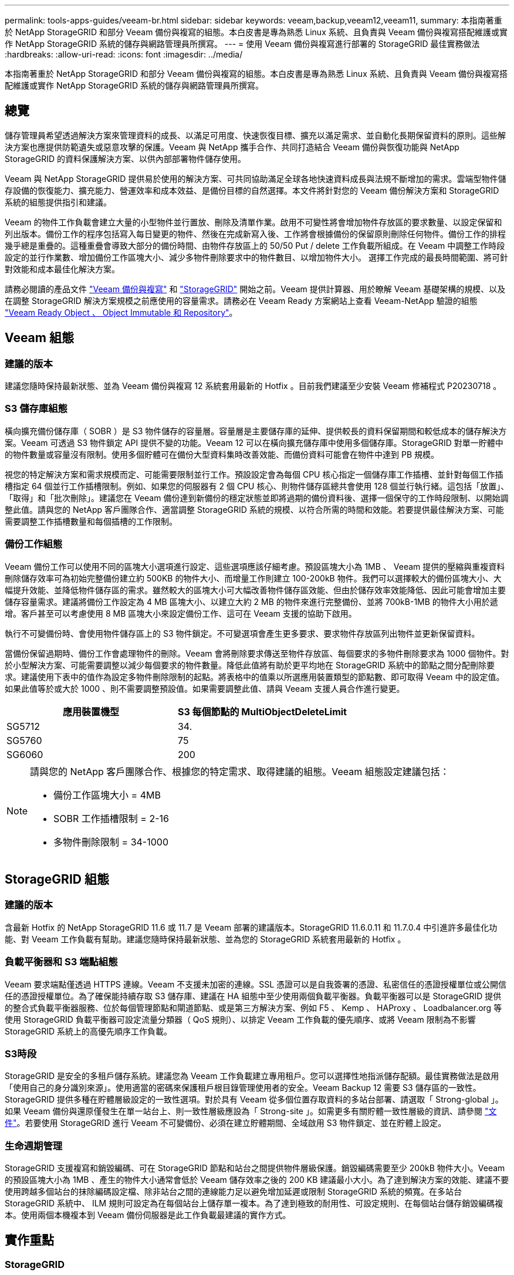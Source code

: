---
permalink: tools-apps-guides/veeam-br.html 
sidebar: sidebar 
keywords: veeam,backup,veeam12,veeam11, 
summary: 本指南著重於 NetApp StorageGRID 和部分 Veeam 備份與複寫的組態。本白皮書是專為熟悉 Linux 系統、且負責與 Veeam 備份與複寫搭配維護或實作 NetApp StorageGRID 系統的儲存與網路管理員所撰寫。 
---
= 使用 Veeam 備份與複寫進行部署的 StorageGRID 最佳實務做法
:hardbreaks:
:allow-uri-read: 
:icons: font
:imagesdir: ../media/


[role="lead"]
本指南著重於 NetApp StorageGRID 和部分 Veeam 備份與複寫的組態。本白皮書是專為熟悉 Linux 系統、且負責與 Veeam 備份與複寫搭配維護或實作 NetApp StorageGRID 系統的儲存與網路管理員所撰寫。



== 總覽

儲存管理員希望透過解決方案來管理資料的成長、以滿足可用度、快速恢復目標、擴充以滿足需求、並自動化長期保留資料的原則。這些解決方案也應提供防範遺失或惡意攻擊的保護。Veeam 與 NetApp 攜手合作、共同打造結合 Veeam 備份與恢復功能與 NetApp StorageGRID 的資料保護解決方案、以供內部部署物件儲存使用。

Veeam 與 NetApp StorageGRID 提供易於使用的解決方案、可共同協助滿足全球各地快速資料成長與法規不斷增加的需求。雲端型物件儲存設備的恢復能力、擴充能力、營運效率和成本效益、是備份目標的自然選擇。本文件將針對您的 Veeam 備份解決方案和 StorageGRID 系統的組態提供指引和建議。

Veeam 的物件工作負載會建立大量的小型物件並行置放、刪除及清單作業。啟用不可變性將會增加物件存放區的要求數量、以設定保留和列出版本。備份工作的程序包括寫入每日變更的物件、然後在完成新寫入後、工作將會根據備份的保留原則刪除任何物件。備份工作的排程幾乎總是重疊的。這種重疊會導致大部分的備份時間、由物件存放區上的 50/50 Put / delete 工作負載所組成。在 Veeam 中調整工作時段設定的並行作業數、增加備份工作區塊大小、減少多物件刪除要求中的物件數目、以增加物件大小。 選擇工作完成的最長時間範圍、將可針對效能和成本最佳化解決方案。

請務必閱讀的產品文件 https://www.veeam.com/documentation-guides-datasheets.html?productId=8&version=product%3A8%2F221["Veeam 備份與複寫"^] 和 https://docs.netapp.com/us-en/storagegrid-117/["StorageGRID"^] 開始之前。Veeam 提供計算器、用於瞭解 Veeam 基礎架構的規模、以及在調整 StorageGRID 解決方案規模之前應使用的容量需求。請務必在 Veeam Ready 方案網站上查看 Veeam-NetApp 驗證的組態 https://www.veeam.com/alliance-partner-technical-programs.html?alliancePartner=netapp1&page=1["Veeam Ready Object 、 Object Immutable 和 Repository"^]。



== Veeam 組態



=== 建議的版本

建議您隨時保持最新狀態、並為 Veeam 備份與複寫 12 系統套用最新的 Hotfix 。目前我們建議至少安裝 Veeam 修補程式 P20230718 。



=== S3 儲存庫組態

橫向擴充備份儲存庫（ SOBR ）是 S3 物件儲存的容量層。容量層是主要儲存庫的延伸、提供較長的資料保留期間和較低成本的儲存解決方案。Veeam 可透過 S3 物件鎖定 API 提供不變的功能。Veeam 12 可以在橫向擴充儲存庫中使用多個儲存庫。StorageGRID 對單一貯體中的物件數量或容量沒有限制。使用多個貯體可在備份大型資料集時改善效能、而備份資料可能會在物件中達到 PB 規模。

視您的特定解決方案和需求規模而定、可能需要限制並行工作。預設設定會為每個 CPU 核心指定一個儲存庫工作插槽、並針對每個工作插槽指定 64 個並行工作插槽限制。例如、如果您的伺服器有 2 個 CPU 核心、則物件儲存區總共會使用 128 個並行執行緒。這包括「放置」、「取得」和「批次刪除」。建議您在 Veeam 備份達到新備份的穩定狀態並即將過期的備份資料後、選擇一個保守的工作時段限制、以開始調整此值。請與您的 NetApp 客戶團隊合作、適當調整 StorageGRID 系統的規模、以符合所需的時間和效能。若要提供最佳解決方案、可能需要調整工作插槽數量和每個插槽的工作限制。



=== 備份工作組態

Veeam 備份工作可以使用不同的區塊大小選項進行設定、這些選項應該仔細考慮。預設區塊大小為 1MB 、 Veeam 提供的壓縮與重複資料刪除儲存效率可為初始完整備份建立約 500KB 的物件大小、而增量工作則建立 100-200kB 物件。我們可以選擇較大的備份區塊大小、大幅提升效能、並降低物件儲存區的需求。雖然較大的區塊大小可大幅改善物件儲存區效能、但由於儲存效率效能降低、因此可能會增加主要儲存容量需求。建議將備份工作設定為 4 MB 區塊大小、以建立大約 2 MB 的物件來進行完整備份、並將 700kB-1MB 的物件大小用於遞增。客戶甚至可以考慮使用 8 MB 區塊大小來設定備份工作、這可在 Veeam 支援的協助下啟用。

執行不可變備份時、會使用物件儲存區上的 S3 物件鎖定。不可變選項會產生更多要求、要求物件存放區列出物件並更新保留資料。

當備份保留過期時、備份工作會處理物件的刪除。Veeam 會將刪除要求傳送至物件存放區、每個要求的多物件刪除要求為 1000 個物件。對於小型解決方案、可能需要調整以減少每個要求的物件數量。降低此值將有助於更平均地在 StorageGRID 系統中的節點之間分配刪除要求。建議使用下表中的值作為設定多物件刪除限制的起點。將表格中的值乘以所選應用裝置類型的節點數、即可取得 Veeam 中的設定值。如果此值等於或大於 1000 、則不需要調整預設值。如果需要調整此值、請與 Veeam 支援人員合作進行變更。

[cols="1,1"]
|===
| 應用裝置機型 | S3 每個節點的 MultiObjectDeleteLimit 


| SG5712 | 34. 


| SG5760 | 75 


| SG6060 | 200 
|===
[NOTE]
====
請與您的 NetApp 客戶團隊合作、根據您的特定需求、取得建議的組態。Veeam 組態設定建議包括：

* 備份工作區塊大小 = 4MB
* SOBR 工作插槽限制 = 2-16
* 多物件刪除限制 = 34-1000


====


== StorageGRID 組態



=== 建議的版本

含最新 Hotfix 的 NetApp StorageGRID 11.6 或 11.7 是 Veeam 部署的建議版本。StorageGRID 11.6.0.11 和 11.7.0.4 中引進許多最佳化功能、對 Veeam 工作負載有幫助。建議您隨時保持最新狀態、並為您的 StorageGRID 系統套用最新的 Hotfix 。



=== 負載平衡器和 S3 端點組態

Veeam 要求端點僅透過 HTTPS 連線。Veeam 不支援未加密的連線。SSL 憑證可以是自我簽署的憑證、私密信任的憑證授權單位或公開信任的憑證授權單位。為了確保能持續存取 S3 儲存庫、建議在 HA 組態中至少使用兩個負載平衡器。負載平衡器可以是 StorageGRID 提供的整合式負載平衡器服務、位於每個管理節點和閘道節點、或是第三方解決方案、例如 F5 、 Kemp 、 HAProxy 、 Loadbalancer.org 等 使用 StorageGRID 負載平衡器可設定流量分類器（ QoS 規則）、以排定 Veeam 工作負載的優先順序、或將 Veeam 限制為不影響 StorageGRID 系統上的高優先順序工作負載。



=== S3時段

StorageGRID 是安全的多租戶儲存系統。建議您為 Veeam 工作負載建立專用租戶。您可以選擇性地指派儲存配額。最佳實務做法是啟用「使用自己的身分識別來源」。使用適當的密碼來保護租戶根目錄管理使用者的安全。Veeam Backup 12 需要 S3 儲存區的一致性。StorageGRID 提供多種在貯體層級設定的一致性選項。對於具有 Veeam 從多個位置存取資料的多站台部署、請選取「 Strong-global 」。如果 Veeam 備份與還原僅發生在單一站台上、則一致性層級應設為「 Strong-site 」。如需更多有關貯體一致性層級的資訊、請參閱 https://docs.netapp.com/us-en/storagegrid-117/s3/consistency-controls.html["文件"]。若要使用 StorageGRID 進行 Veeam 不可變備份、必須在建立貯體期間、全域啟用 S3 物件鎖定、並在貯體上設定。



=== 生命週期管理

StorageGRID 支援複寫和銷毀編碼、可在 StorageGRID 節點和站台之間提供物件層級保護。銷毀編碼需要至少 200kB 物件大小。Veeam 的預設區塊大小為 1MB 、產生的物件大小通常會低於 Veeam 儲存效率之後的 200 KB 建議最小大小。為了達到解決方案的效能、建議不要使用跨越多個站台的抹除編碼設定檔、除非站台之間的連線能力足以避免增加延遲或限制 StorageGRID 系統的頻寬。在多站台 StorageGRID 系統中、 ILM 規則可設定為在每個站台上儲存單一複本。為了達到極致的耐用性、可設定規則、在每個站台儲存銷毀編碼複本。使用兩個本機複本到 Veeam 備份伺服器是此工作負載最建議的實作方式。



== 實作重點



=== StorageGRID

如果需要不可變性、請確保 StorageGRID 系統上已啟用物件鎖定。請在組態 /S3 物件鎖定下的管理 UI 中找到選項。

image:veeam-bp/obj_lock_en.png["啟用網格寬度物件鎖定"]

建立貯體時、如果要使用此貯體進行不可變備份、請選取「啟用 S3 物件鎖定」。這會自動啟用貯體版本管理。停用預設保留、因為 Veeam 會明確設定物件保留。如果 Veeam 未建立不可變的備份、則不應選取版本設定和 S3 物件鎖定。

image:veeam-bp/obj_lock_bucket.png["啟用貯體上的物件鎖定"]

建立貯體後、請前往建立之貯體的詳細資料頁面。選取一致性層級。

image:veeam-bp/bucket_consist_1.png["貯體選項"]

Veeam 需要 S3 儲存區的強大一致性。因此、對於 Veeam 從多個位置存取資料的多站台部署、請選取「 Strong-glob線 」。如果 Veeam 備份與還原僅發生在單一站台上、則一致性層級應設為「 Strong-site 」。儲存變更。

image:veeam-bp/bucket_consist_2.png["貯體一致性"]

StorageGRID 在每個管理節點和專用閘道節點上提供整合式負載平衡器服務。使用此負載平衡器的眾多優點之一、就是能夠設定流量分類原則（ QoS ）。雖然這些指標主要用於限制應用程式對其他用戶端工作負載的影響、或是優先處理工作負載而非其他工作負載、但它們也提供額外的指標收集、以協助監控。

在組態索引標籤中、選取「流量分類」並建立新原則。命名規則、並選取貯體或租戶作為類型。輸入貯體或租戶的名稱。如果需要 QoS 、請設定限制、但對於大多數實作而言、我們只是想增加監控效益、所以請勿設定限制。

image:veeam-bp/tc_policy.png["建立 TC 原則"]



=== Veeam

視 StorageGRID 應用裝置的型號和數量而定、可能需要選擇並設定貯體上並行作業數量的限制。

image:veeam-bp/veeam_concur_limit.png["Veeam 並行工作限制"]

請依照 Veeam 主控台中備份工作組態的 Veeam 文件、啟動精靈。新增虛擬機器後、請選取 SOBR 儲存庫。

image:veeam-bp/veeam_1.png["備份工作"]

按一下「進階設定」、將儲存最佳化設定變更為 4 MB 或更大。應啟用壓縮與重複資料刪除。根據您的需求變更來賓設定、並設定備份工作排程。

image:veeam-bp/veeam_blk_sz.png["自動產生電腦說明的螢幕擷取畫面、寬度 = 320 、高度 = 375"]



== 監控 StorageGRID

若要完整瞭解 Veeam 和 StorageGRID 如何共同執行、您必須等到第一次備份的保留時間過期。直到目前為止、 Veeam 工作負載主要由 Put 作業所組成、而且沒有發生刪除。一旦備份資料過期且正在清理、您現在可以在物件存放區中看到完全一致的使用情形、並視需要在 Veeam 中調整設定。

StorageGRID 提供便利的圖表、可監控位於「支援索引標籤度量」頁面中的系統運作。如果建立原則、則主要要查看的儀表板是 S3 概觀、 ILM 和流量分類原則。在 S3 概述儀表板中、您可以找到 S3 作業率、延遲和要求回應的相關資訊。

查看 S3 速率和作用中要求、您可以瞭解每個節點處理的負載量、以及依類型列出的要求總數。
image:veeam-bp/s3_over_rates.png["S3 總覽費率"]

「平均持續時間」圖表顯示每個節點針對每個要求類型所花費的平均時間。這是要求的平均延遲、可能是需要額外調整的好指標、或是 StorageGRID 系統有更多負載的空間。

image:veeam-bp/s3_over_duration.png["S3 總覽持續時間"]

在「完成的申請總數」圖表中、您可以依類型和回應代碼查看申請。如果您看到 200 （正常）以外的回應、這可能表示 StorageGRID 系統負載過大、傳送 503 （減慢）回應、可能需要進行一些額外調整、或是需要時間擴充系統以因應增加的負載。

image:veeam-bp/s3_over_requests.png["S3 概述要求"]

在 ILM 儀表板中、您可以監控 StorageGRID 系統的刪除效能。StorageGRID 會在每個節點上同時使用同步刪除和非同步刪除、以嘗試最佳化所有要求的整體效能。

image:veeam-bp/ilm_delete.png["ILM 刪除"]

有了流量分類原則、我們可以檢視負載平衡器要求處理量、速率、持續時間、以及 Veeam 正在傳送和接收的物件大小的度量。

image:veeam-bp/tc_1.png["流量分類原則指標"]

image:veeam-bp/tc_2.png["流量分類原則指標"]



== 何處可找到其他資訊

若要深入瞭解本文所述資訊、請檢閱下列文件和 / 或網站：

* link:https://docs.netapp.com/us-en/storagegrid-117/["NetApp StorageGRID 11.7 產品文件"^]
* link:https://www.veeam.com/documentation-guides-datasheets.html?productId=8&version=product%3A8%2F221["Veeam 備份與複寫"^]


_ 作者： Oliver Haensel 和 Aron Klein_
